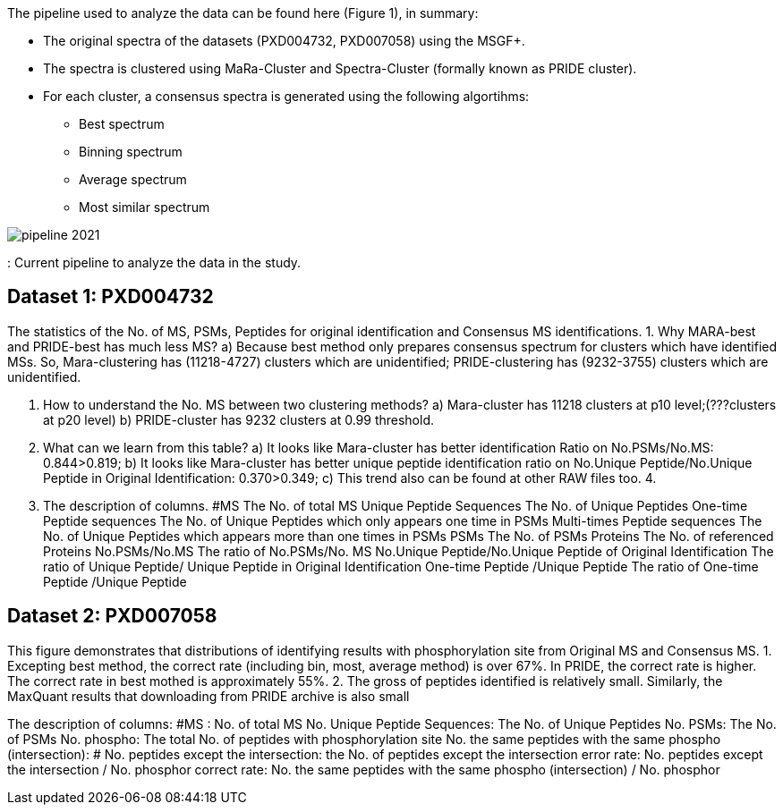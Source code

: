 The pipeline used to analyze the data can be found here (Figure 1), in summary:

* The original spectra of the datasets (PXD004732, PXD007058) using the MSGF+.
* The spectra is clustered using MaRa-Cluster and Spectra-Cluster (formally known as PRIDE cluster).
* For each cluster, a consensus spectra is generated using the following algortihms:
   ** Best spectrum
   ** Binning spectrum
   ** Average spectrum
   ** Most similar spectrum

image::pipeline-2021.png[]
: Current pipeline to analyze the data in the study.

== Dataset 1: PXD004732


The statistics of the No. of MS, PSMs, Peptides for original identification and Consensus MS identifications.
1.	Why MARA-best and PRIDE-best has much less MS?
a)	Because best method only prepares consensus spectrum for clusters which have identified MSs. So, Mara-clustering has (11218-4727) clusters which are unidentified; PRIDE-clustering has (9232-3755) clusters which are unidentified.

2.	How to understand the No. MS between two clustering methods?
a)	Mara-cluster has 11218 clusters at p10 level;(???clusters at p20 level)
b)	PRIDE-cluster has 9232 clusters at 0.99 threshold.


3.	What can we learn from this table?
a)	It looks like Mara-cluster has better identification Ratio on No.PSMs/No.MS:  0.844>0.819;
b)	It looks like Mara-cluster has better unique peptide identification ratio on No.Unique Peptide/No.Unique Peptide in Original Identification: 0.370>0.349;
c)	This trend also can be found at other RAW files too.
4.

1.	The description of columns.
#MS	The No. of total  MS
Unique Peptide Sequences	The No. of Unique Peptides
One-time Peptide sequences	The No. of Unique Peptides which only appears one time in PSMs
Multi-times Peptide sequences	The No. of Unique Peptides which appears more than one times in PSMs
PSMs	The No. of PSMs
Proteins	The No. of referenced Proteins
No.PSMs/No.MS	The ratio of No.PSMs/No. MS
No.Unique Peptide/No.Unique Peptide of Original Identification	The ratio of Unique Peptide/ Unique Peptide in Original Identification
One-time Peptide /Unique Peptide	The ratio of One-time Peptide /Unique Peptide


== Dataset 2: PXD007058

This figure demonstrates that distributions of identifying results with phosphorylation site from Original MS and Consensus MS.
1.	Excepting best method, the correct rate (including bin, most, average method) is over 67%. In PRIDE, the correct rate is higher. The correct rate in best mothed is approximately 55%.
2.	The gross of peptides identified is relatively small. Similarly, the MaxQuant results that downloading from PRIDE archive is also small



The description of columns:
#MS : No. of total MS
No. Unique Peptide Sequences: The No. of Unique Peptides
No. PSMs: The No. of PSMs
No. phospho: The total No. of peptides with phosphorylation site
No. the same peptides with the same phospho (intersection): #
No. peptides except the intersection: the No. of peptides except the intersection
error rate: No. peptides except the intersection / No. phosphor
correct rate: No. the same peptides with the same phospho (intersection) / No. phosphor

